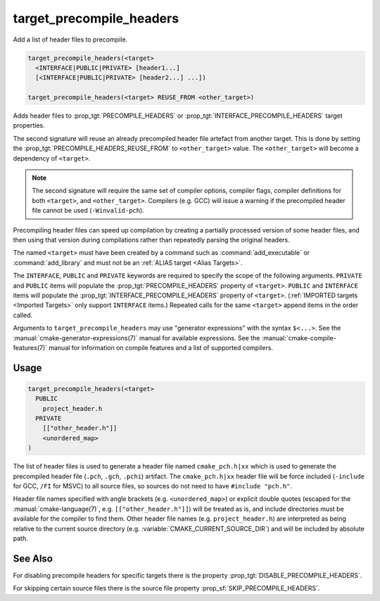 target_precompile_headers
-------------------------

Add a list of header files to precompile.

.. code-block:: cmake

  target_precompile_headers(<target>
    <INTERFACE|PUBLIC|PRIVATE> [header1...]
    [<INTERFACE|PUBLIC|PRIVATE> [header2...] ...])

  target_precompile_headers(<target> REUSE_FROM <other_target>)

Adds header files to :prop_tgt:`PRECOMPILE_HEADERS` or
:prop_tgt:`INTERFACE_PRECOMPILE_HEADERS` target properties.

The second signature will reuse an already precompiled header file artefact
from another target. This is done by setting the
:prop_tgt:`PRECOMPILE_HEADERS_REUSE_FROM` to ``<other_target>`` value.
The ``<other_target>`` will become a dependency of ``<target>``.

.. note::

  The second signature will require the same set of compiler options,
  compiler flags, compiler definitions for both ``<target>``, and
  ``<other_target>``. Compilers (e.g. GCC) will issue a warning if the
  precompiled header file cannot be used (``-Winvalid-pch``).

Precompiling header files can speed up compilation by creating a partially
processed version of some header files, and then using that version during
compilations rather than repeatedly parsing the original headers.

The named ``<target>`` must have been created by a command such as
:command:`add_executable` or :command:`add_library` and must not be an
:ref:`ALIAS target <Alias Targets>`.

The ``INTERFACE``, ``PUBLIC`` and ``PRIVATE`` keywords are required to
specify the scope of the following arguments.  ``PRIVATE`` and ``PUBLIC``
items will populate the :prop_tgt:`PRECOMPILE_HEADERS` property of
``<target>``.  ``PUBLIC`` and ``INTERFACE`` items will populate the
:prop_tgt:`INTERFACE_PRECOMPILE_HEADERS` property of ``<target>``.
(:ref:`IMPORTED targets <Imported Targets>` only support ``INTERFACE`` items.)
Repeated calls for the same ``<target>`` append items in the order called.

Arguments to ``target_precompile_headers`` may use "generator expressions"
with the syntax ``$<...>``.
See the :manual:`cmake-generator-expressions(7)` manual for available
expressions.  See the :manual:`cmake-compile-features(7)` manual for
information on compile features and a list of supported compilers.

Usage
^^^^^

.. code-block:: cmake

  target_precompile_headers(<target>
    PUBLIC
      project_header.h
    PRIVATE
      [["other_header.h"]]
      <unordered_map>
  )

The list of header files is used to generate a header file named
``cmake_pch.h|xx`` which is used to generate the precompiled header file
(``.pch``, ``.gch``, ``.pchi``) artifact.  The ``cmake_pch.h|xx`` header
file will be force included (``-include`` for GCC, ``/FI`` for MSVC) to
all source files, so sources do not need to have ``#include "pch.h"``.

Header file names specified with angle brackets (e.g. ``<unordered_map>``) or
explicit double quotes (escaped for the :manual:`cmake-language(7)`,
e.g. ``[["other_header.h"]]``) will be treated as is, and include directories
must be available for the compiler to find them.  Other header file names
(e.g. ``project_header.h``) are interpreted as being relative to the current
source directory (e.g. :variable:`CMAKE_CURRENT_SOURCE_DIR`) and will be
included by absolute path.

See Also
^^^^^^^^

For disabling precompile headers for specific targets there is the
property :prop_tgt:`DISABLE_PRECOMPILE_HEADERS`.

For skipping certain source files there is the source file property
:prop_sf:`SKIP_PRECOMPILE_HEADERS`.
